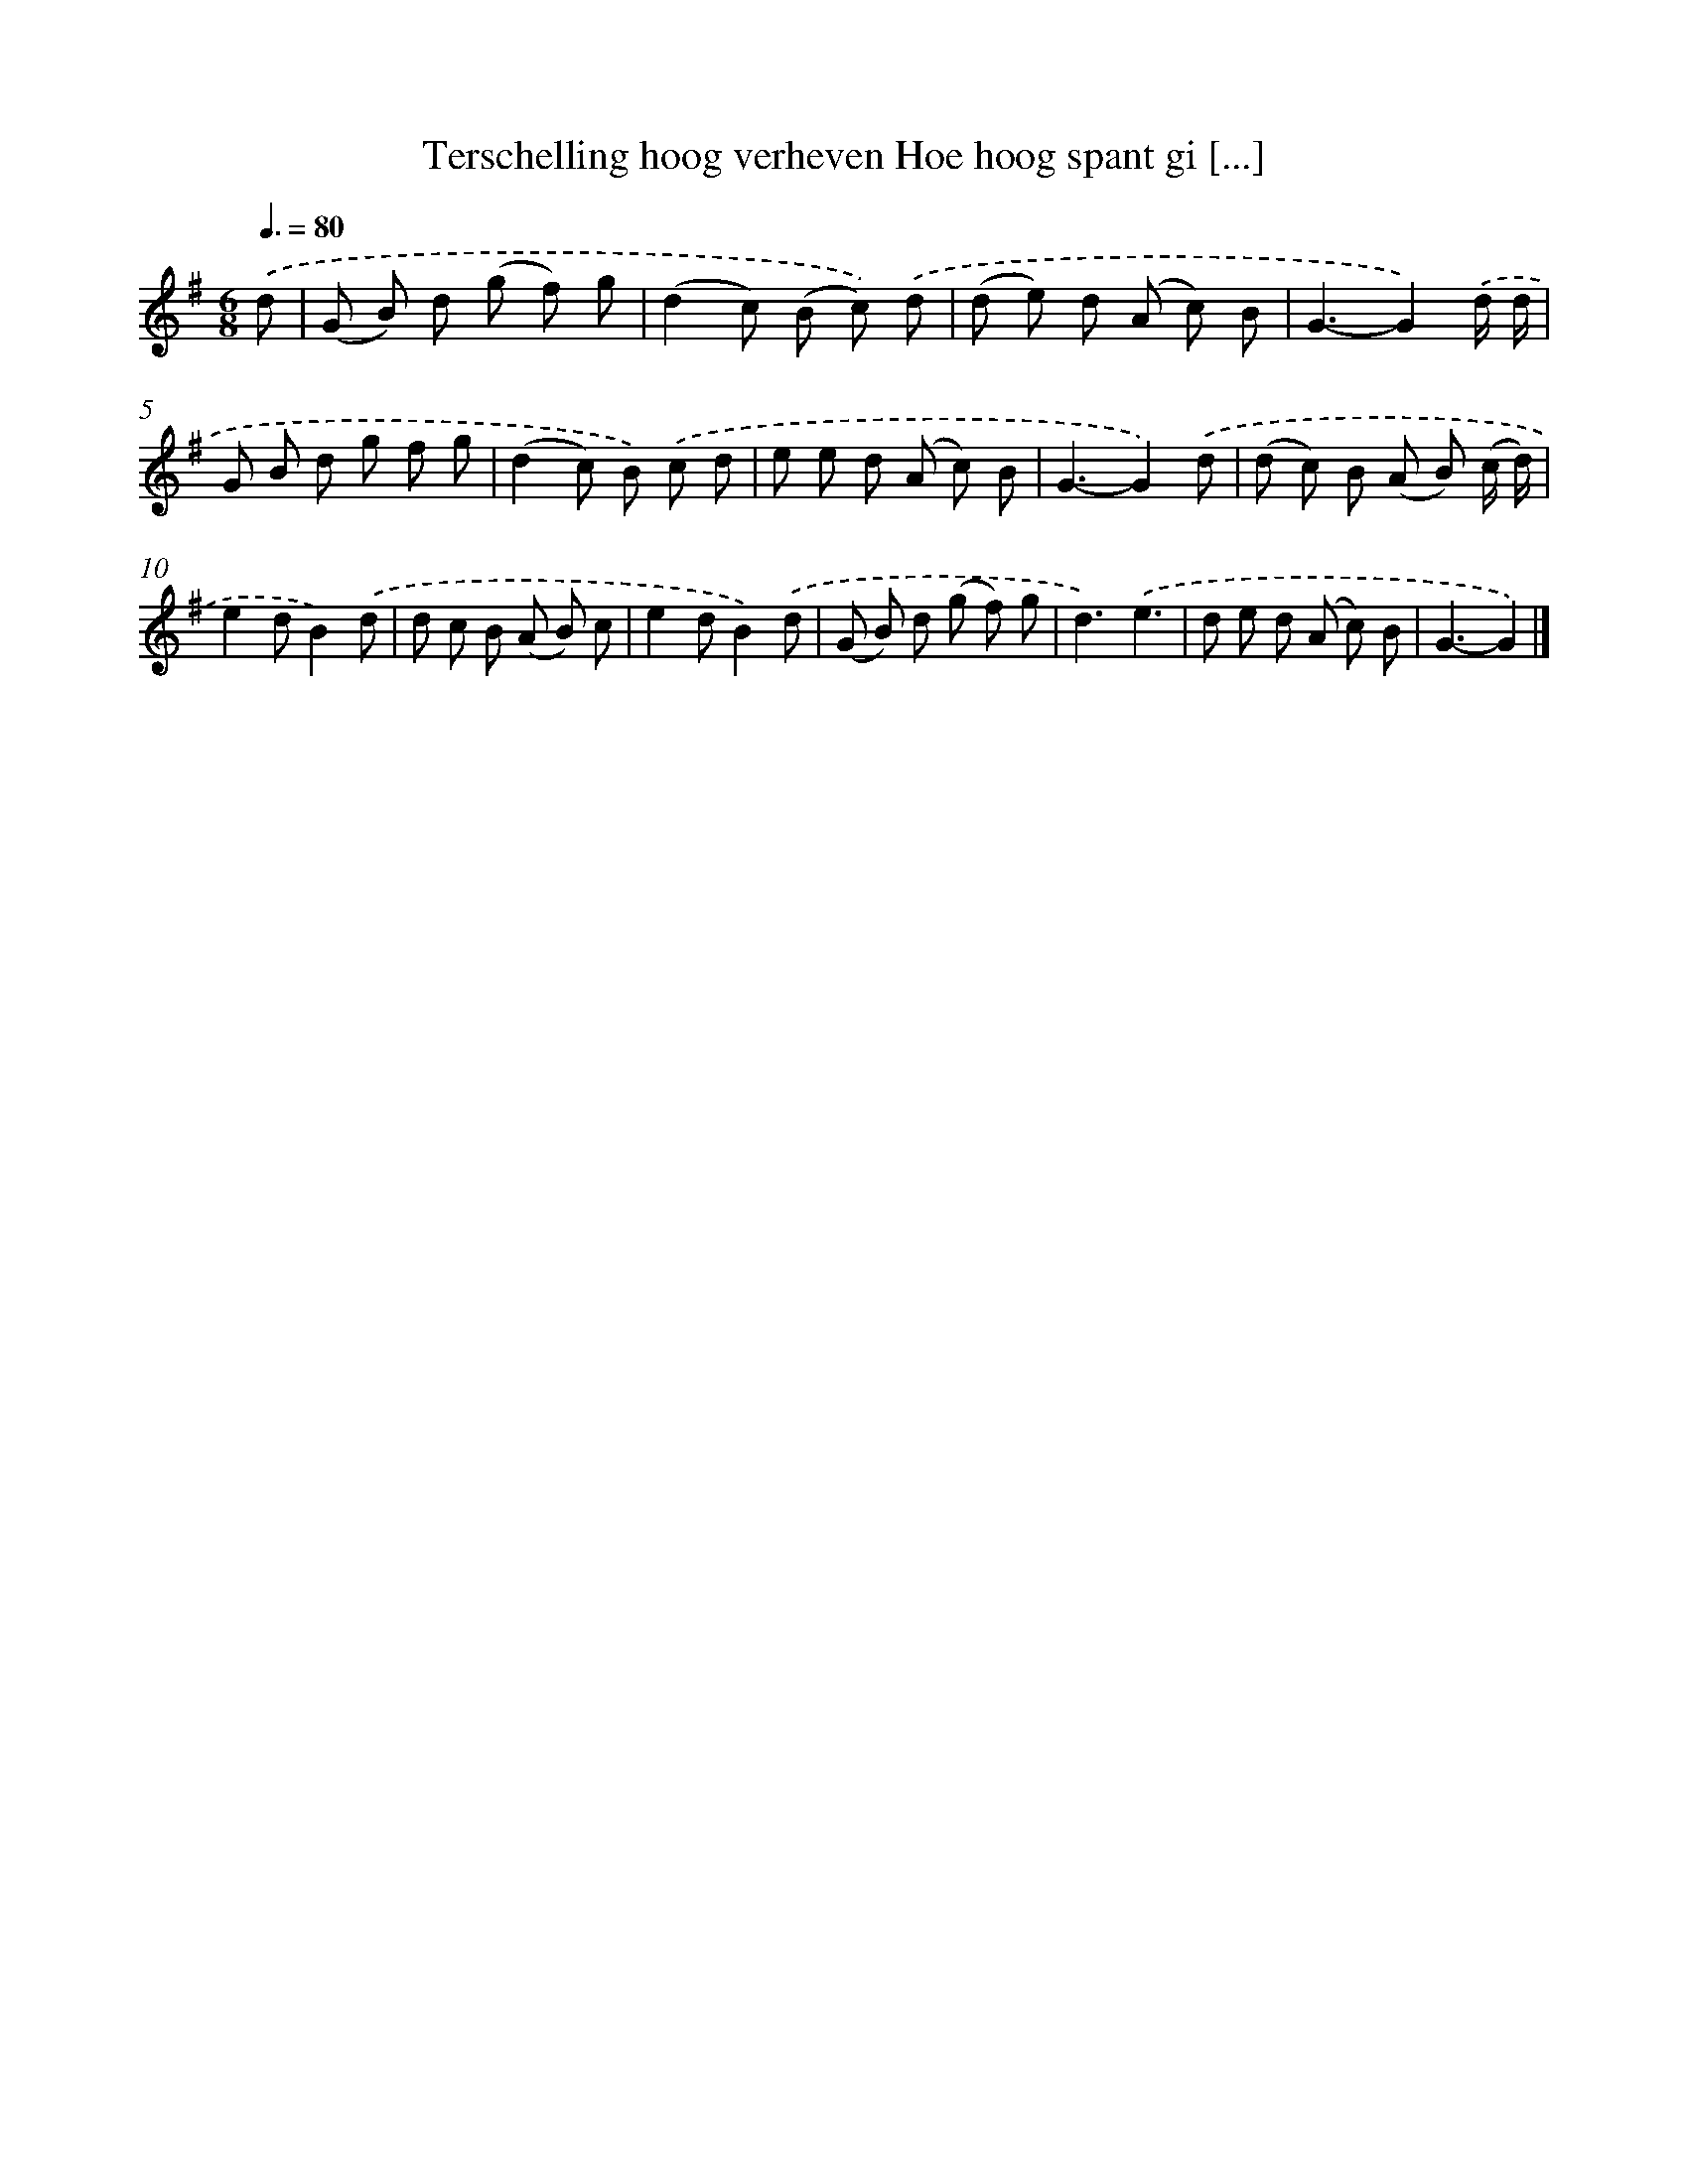 X: 1322
T: Terschelling hoog verheven Hoe hoog spant gi [...]
%%abc-version 2.0
%%abcx-abcm2ps-target-version 5.9.1 (29 Sep 2008)
%%abc-creator hum2abc beta
%%abcx-conversion-date 2018/11/01 14:35:41
%%humdrum-veritas 1176335861
%%humdrum-veritas-data 2162180470
%%continueall 1
%%barnumbers 0
L: 1/8
M: 6/8
Q: 3/8=80
K: G clef=treble
.('d [I:setbarnb 1]|
(G B) d (g f) g |
(d2c) (B c)) .('d |
(d e) d (A c) B |
G3-G2).('d/ d/ |
G B d g f g |
(d2c) B) .('c d |
e e d (A c) B |
G3-G2).('d |
(d c) B (A B) (c/ d/) |
e2dB2).('d |
d c B (A B) c |
e2dB2).('d |
(G B) d (g f) g |
d3).('e3 |
d e d (A c) B |
G3-G2) |]
